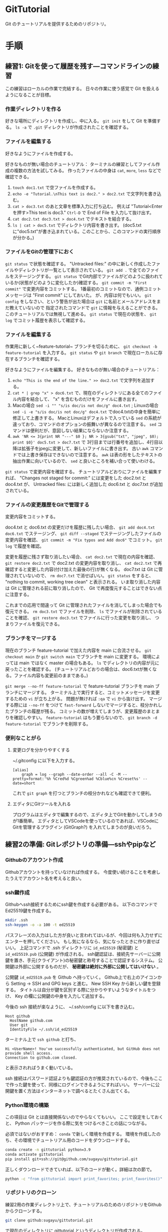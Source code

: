 * GitTutorial
Git のチュートリアルを提供するためのリポジトリ。

* 手順
** 練習1: Gitを使って履歴を残す---コマンドラインの練習
この練習はローカルの作業で完結する。
日々の作業に使う感覚で Git を扱えるようになることが目標。

*** 作業ディレクトリを作る
好きな場所にディレクトリを作成し、中に入る。
~git init~ をして Git を準備する。
~ls -a~ で ~.git~ ディレクトリが作成されたことを確認する。

*** ファイルを編集する
好きなようにファイルを作成する。

好きなものが無い場合のチュートリアル：
ターミナルの練習としてファイル作成の複数の方法を試してみる。
作ったファイルの中身は ~cat~, ~more~, ~less~ などで確認できる。
1. ~touch doc1.txt~ で空ファイルを作成する。
2. ~echo -e "Tutorial.\nThis text is doc2." > doc2.txt~ で文字列を書き込む。
3. ~cat > doc3.txt~ のあと文章を標準入力に打ち込む。
   例えば "Tutorial<Enterを押す>This text is doc3."
   ~Ctrl-D~ で End of File を入力して抜け出す。
4. ~cat doc2.txt doc3.txt > doc4.txt~ でテキストを結合する。
5. ~ls | cat > doc5.txt~ でディレクトリ内容を書き出す。
   (doc5.txtに"doc5.txt"が書き込まれている。このことから、このコマンドの実行順序が分かる。)

*** ファイルをGitの管理下におく
~git status~ で状態を確認する。
"Untracked files:" の中に新しく作成したファイルやディレクトリが一覧として表示されている。
~git add .~ で全てのファイルをステージングする。
~git status~ でGit内部でファイルがどのように扱われているか(状態がどのように変化したか)確認する。
~git commit -m "First commit"~ で変更内容をコミットする。
1番最初のコミットなので、通例コミットメッセージは "First commit" にしておいた。
が、内容は何でもいい。
~git config~ をしなさい、という警告が出た場合は ~git~ に名前とメールアドレスをまだ教えていないので
指定されたコマンドで ~git~ に情報を与えることができる。このチュートリアルでは無視して進める。
~git status~ で現在の状態を、 ~git log~ でコミット履歴を表示して確認する。

*** ファイルを編集する
作業用に新しく~feature-tutorial~ ブランチを切るために、 ~git checkout -b feature-tutorial~ を入力する。
~git status~ や ~git branch~ で現在ローカルに存在するブランチを確認する。

好きなようにファイルを編集する。
好きなものが無い場合のチュートリアル：
1. ~echo "This is the end of the line." >> doc2.txt~ で文字列を追加する。
2. ~cat * | grep "x" > doc6.txt~ で、現在のディレクトリにある全てのファイル内容を結合して、 "x" を含むものだけをファイルに書き出す。
3. Macの場合 ~sed -i "" "s/is doc/is not doc/g" doc4.txt~ ; Linuxの場合 ~sed -i -e "s/is doc/is not doc/g" doc4.txt~
   でdoc4.txtの中身を簡単に修正して上書きする。
   MacとLinuxはデフォルトで入っている ~sed~ の系統が違っており、コマンドのオプションの振舞いが異なるので注意する。
   ~sed~ コマンドは便利だが、意図しない結果にならないか注意する。
4. ~awk 'NR <= 3{print NR "---" $0 }; NR > 3{gsub("txt", "jpeg", $0); print $0}' doc5.txt > doc7.txt~ で
   3行目までは行番号を追加し、4行目以降は拡張子をjpegに変更して、新しいファイルに書き出す。
   古い ~awk~ コマンドでは上書き保存はできないので注意する。
   ~awk~ は表の形をしたテキストの抽出作業に向いているので、 ~sed~ と良いところを補い合って使いわける。

~git status~ で変更内容を確認する。
チュートリアルどおりにファイルを編集すれば、
"Changes not staged for commit:" には変更をした doc2.txt と doc4.txt が、
Untracked files: には新しく追加した doc6.txt と doc7.txt が追加されている。

*** ファイルの変更履歴をGitで管理する
変更内容をコミットする。

doc4.txt と doc6.txt の変更だけを履歴に残したい場合、
~git add doc4.txt doc6.txt~ でステージング、
~git diff --staged~ でステージングしたファイルの変更内容を確認、
~git commit -m "Fix typos and Add doc6"~ でコミット。
~git log~ で履歴を確認。

変更を履歴に残さず取り消したい場合、
~cat doc2.txt~ で現在の内容を確認、
~git restore doc2.txt~ で doc2.txt の変更内容を取り消し、
~cat doc2.txt~ で再確認すると変更した内容(付け加えた最後の行)が無くなる。
doc7.txt は Git に管理されていないので、 ~rm doc7.txt~ で消せばいい。
~git status~ をすると、 "nothing to commit, working tree clean" と表示される。
いま取り消した内容は Git に管理される前に取り消したので、 Git で再度復元することはできない点に注意する。

これまでの応用で間違って Git に管理されたファイルを消してしまった場合でも復元できる。
~rm doc3.txt~ でファイルを削除、
~ls~ でファイルが削除されていることを確認、
~git restore doc3.txt~ でファイルに行った変更を取り消し、
つまりファイルを復元できる。

*** ブランチをマージする
現在のブランチ feature-tutorial で加えた内容を main に合流させる。
~git checkout main~ か ~git switch main~ でブランチを main に変更する。
環境によっては main ではなく master の場合もある。
~ls~ でディレクトリの内容が元に戻ったことを確認する。
(チュートリアルどおりの場合は、doc6.txtが無くなる。ファイル内容も変更前のままである。)

~git merge --no-ff feature-tutorial~ で feature-tutorial ブランチを main ブランチにマージする。
ターミナル上で実行すると、コミットメッセージを変更するための ~vi~ が立ち上がる。
問題が無ければ ~:qa~ で ~vi~ から抜け出す。
マージする際には ~--no-ff~ をつけて ~fast-forward~ しないでマージすると、枝分かれしたブランチの履歴が残る。
コミットの数が増えてしまうが、変更履歴のまとまりを確認しやすい。
~feature-tutorial~ はもう要らないので、 ~git branch -d feature-tutorial~ でブランチを削除する。

*** 便利なことがら

**** 変更ログを分かりやすくする
~/.gitconfig に以下を入力する。
#+begin_example
  [alias]
      graph = log --graph --date-order --all -C -M --pretty=format:'%h %Cred%d %Cgreen%ad %Cblue%cn %Creset%s' --date=short
#+end_example
これで ~git graph~ を打つとブランチの枝分かれなども確認できて便利。

**** エディタにGitツールを入れる
プログラムはエディタで編集するので、エディタ上でGitを動かしてしまうのが1番簡単。
エディタとしてVSCodeを使っているのであれば、VSCodeにGitを管理するプラグイン (GitGraph?) を入れてしまうのが良いだろう。

** 練習2の準備: Gitレポジトリの準備---sshやpipなど
*** Githubのアカウント作成
Githubアカウントを持っていなければ作成する。
今度使い続けることを考慮したうえでアカウント名を考えると良い。

*** ssh鍵作成
Githubへssh接続するためにssh鍵を作成する必要がある。
以下のコマンドでEd25519鍵を作成する。
#+begin_src bash
  mkdir .ssh
  ssh-keygen -o -a 100 -t ed25519
#+end_src
パスフレーズの入力はした方が良いと言われてはいるが、今回は何も入力せずにエンターを押してください。
もし気になるなら、気になったときに作り直せばいい。
上記コマンドで .ssh ディレクトリに ~id_ed25519~ (秘密鍵) と ~id_ed25519.pub~ (公開鍵) が作成される。
ssh鍵認証は、接続先サーバーに公開鍵を置き、手元(クライアント)の秘密鍵と称号することで認証するシステム。
公開鍵は外部に公開するものだが、 *秘密鍵は絶対に外部に公開してはいけない* 。

公開鍵 ~id_ed25519.pub~ を Github へ持っていく。
Github上で右上のアイコンから Setting → SSH and GPG keys と進む。
New SSH Key から新しい鍵を登録する。
タイトルは自分が鍵を区別する際に分かりやすいようなタイトルをつけ、 Key の欄に公開鍵の中身を入力して追加する。

今後の ssh 接続が楽なように、 ~/.ssh/config に以下を書き込む。
#+begin_example
  Host github
    HostName github.com
    User git
    IdentityFile ~/.ssh/id_ed25519
#+end_example
ターミナル上で ~ssh github~ と打ち、
#+begin_example
  Hi <UserName>! You've successfully authenticated, but GitHub does not provide shell access.
  Connection to github.com closed.
#+end_example
と表示されればうまく動いている。

ssh 接続はパスワード認証よりも鍵認証の方が推奨されているので、今後もここで作った鍵を使って、同様にログインできるようにすればいい。
サーバーに公開鍵を置く方法はインターネットで調べるとたくさん出てくる。

*** Python環境の構築
この項目は Git とは直接関係ないのでやらなくてもいい。
ここで設定をしておくと、 Python パッケージを作る際に気をつけるべきことの話につながる。

必須ではないがおすすめ： ~conda~ で新しく環境を作成する。
環境を作成したのち、その環境でチュートリアル用のコードをダウンロードする。
#+begin_src bash
  conda create -n gittutorial python=3.9
  conda activate gittutorial
  pip install git+ssh://git@github.com/sugayu/gittutorial.git
#+end_src
正しくダウンロードできていれば、以下のコードが動く。詳細は次の節で。
#+begin_src bash
  python -c "from gittutorial import print_favorites; print_favorites()"
#+end_src

*** リポジトリのクローン
練習2用の作業ディレクトリ上で、チュートリアルのためのリポジトリをGithubからクローンする。
#+begin_src bash
  git clone github:sugayu/gittutorial.git
#+end_src
で現在のディレクトリに gittutorial というディレクトリが作成される。

gittutorial ディレクトリのルートで、以下のコマンドを打ってコードを実行する。
#+begin_src bash
  PYTHONPATH=src python -c "from gittutorial import print_favorites; print_favorites()"
#+end_src
- ~PYTHONPATH~ :: Pythonコードのパスを設定する環境変数。
  コマンドの直前に代入すると、そのコマンドを走らせるときだけ環境変数を上書きすることができる。
- ~python -c~ :: 直後の文字列を Python で実行する。
- ~;~ :: Python で複数行にわたるコードを1行で書きたいときはセミコロンを使う。
  Python でなんでもかんでも1行にまとめることは推奨されないので、ターミナルでワンライナーを書くときに使うくらいで。

~print_favorites~ を実行すると、「コード作成者の好きなもの」が表示される。

** 練習2: プルリクエスト---Pythonコード開発に向けて
この練習では、コード開発に貢献するために、既存コードに編集を加えてプルリクエストを出すところまでを行う。
マージが衝突した場合の対応や、編集の結果コードの振舞いがどう変わったかの確認もする。

*** コードの編集
~git clone~ を行ってすぐは ~main~ にいるはずである。
開発用の ~dev~ ブランチへ移動し、さらに ~dev~ から ~feature-fav~ ブランチを切って、そのブランチへ移動する。
(開発ブランチ名がユーザー間で被るのはよく無いので、個別に別の名前をつけた方が良いかもしれない。)

エディタでコードを編集する。
[[./src/gittutorial/module.py]] モジュールの中の ~print_favorites~ 関数を編集して、
~favorites~ 変数にあなたの好きなものを加える。

*** Gitを使って編集した内容をリモートリポジトリに反映する

**** コミット
変更したファイルをステージに追加し、メッセージをつけてコミットする。
コミットメッセージの書き方はプロジェクトごとに異なるので、決まりがあるのならばその決まりに従って書かなければならない。
基本的には、
- 簡潔に1行で書く。
- 詳細を加えたい場合には3行目以降に書く。
- 英語の動詞から始めるのが良いとされている。
- [[https://qiita.com/shikichee/items/a5f922a3ef3aa58a1839][GitHubで使われている実用英語コメント集 #Python - Qiita]]

**** プッシュ
コードの変更を他のメンバーに通知してプロジェクトに反映するため、 ~git push~ でリモートにプッシュする。
リモートリポジトリに ~feature-fav~ ブランチが作成されていないので、プッシュと同時に作成する。
(勝手にリポジトリにプッシュするのは本当は良くなさそうですが、
オープンソースソフトウェアに貢献する際に本来どうするべきか僕は知りません。)

*** プルリクエストを出し、コード作成者が承認する
コードの作成者に Github web サイト上でプルリクエストを送信する。
プルリクエストは、 Git ではなく Github の機能。
複数人がチュートリアルに参加している場合には、この部分は初めは一人だけが行うと良い。

プルリクエストを受けたコード作成者(リポジトリ管理者)は、コードの中身を確認してプルリクエストを承認する。
承認されると、 ~feature-fav~ が ~dev~ にマージされ、変更内容が ~dev~ ブランチのコードに反映される。
一人の編集結果がマージされると、他の人はリベースが必要になる (後述)。

*** コード内容の変更を確認する
チュートリアル参加者は皆、ターミナル上で ~dev~ ブランチに切り替えて、 ~git pull~ でプルする。
プルするとサーバー側で更新された ~dev~ ブランチの内容がローカルと同期する。
以下のコードを打ち、出力内容の変更を確認する。
#+begin_src bash
  PYTHONPATH=src python -c "from gittutorial import print_favorites; print_favorites()"
#+end_src

*** 手元の feature-dev ブランチに最新の dev の内容を反映する
上記の過程を経ると、プルリクエストを出した人以外は ~feature-dev~ を作成したあとに、 ~dev~ の内容が変更されてしまった。
このままでは変更内容同士が衝突するので、衝突を解決する必要がある。

1. マージ時に解決するため、そのままプルリクエストを出してみる。何が起こるかを確認する。
2. リベースを使って事前に解決する。
以下では 2 について述べる。

リベースをすることで、 ~feature-dev~ の分岐元を最新の ~dev~ へと変更する。
このときに生じる衝突を解決するためには、、、

*** プルリクエスト、承認、変更の確認を繰り返す
[[プルリクエストを出し、コード作成者が承認する][#プルリクエストを出し、コード作成者が承認する]] から [[手元の feature-dev ブランチに最新の dev の内容を反映する][#手元の feature-dev ブランチに最新の dev の内容を反映する]] を繰り返す。
プルリクエストを承認する人を交代できればいいが...

全員が変更を終えたら、リポジトリ管理者が  ~dev~ の内容を ~main~ にマージする。

*** pip のふるまいを確認する
~main~ ブランチがアップデートされたので、 ~pip~ でパッケージのアップデートを試みる。
#+begin_src bash
  pip install --upgrade git+ssh://git@github.com/sugayu/gittutorial.git
#+end_src
アップデートを行っても最新のコードが反映されないはず。以下のPythonコード
#+begin_src bash
  python -c "from gittutorial import print_favorites; print_favorites()"
#+end_src
を試してみても、最初のバージョンのコードが動く。

この問題は ~pip~ 側の仕様から生じている。
~pip~ はコードの変更それ自体ではなく、バージョン番号でアップデートを管理する。
これまでの過程でバージョン番号をアップデートしていないので ~pip~ はパッケージに変更があったことを認識できなかった。
本来は ~main~ ブランチにマージする前に ~release~ を切り、そこでバージョンをアップデートするとよい。
バージョン番号をアップデートして、 ~pip~ でアップデートできることを確認する。
(ついでにタグ番号もつけるとか。)

* 参考資料
** Gitコマンドの確認
- 参考： https://qiita.com/kohga/items/dccf135b0af395f69144

- ~git init~ :: 現在のディレクトリをGitで管理する。

- ~git clone~ :: リモートレポジトリをローカルに複製(クローン)する。

- ~git branch <branch>~ :: ブランチを作成。

- ~git checkout <branch>~ or ~git switch <branch>~ :: ブランチへ切り替え。

- ~git checkout -b <branch>~ :: ブランチを作成して切り替え。

- ~git add <file>~ :: 変更したファイルをステージに追加する。
  ~git add .~ で変更した全ファイルをステージに追加する。

- ~git commit -m "message"~ :: ステージに追加したファイルの変更履歴を記録(コミット)する。
  コミットメッセージは必ず書く。

- ~git merge <branch>~ ::

- ~git fetch~ :: リモートレポジトリの変更内容を取得。

- ~git pull~ ::
